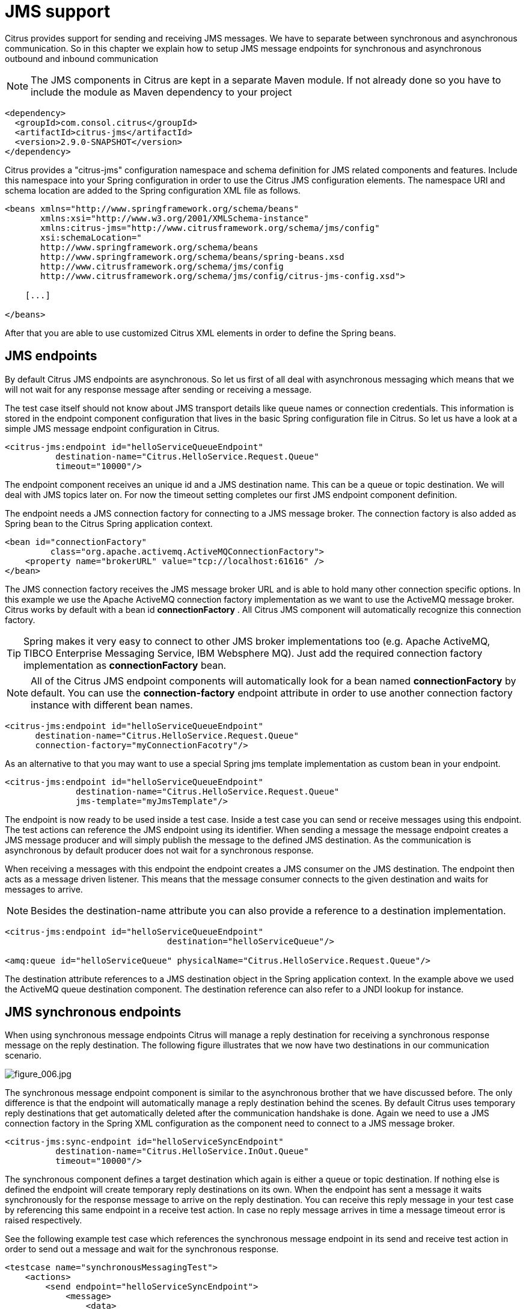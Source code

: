 [[jms]]
= JMS support

Citrus provides support for sending and receiving JMS messages. We have to separate between synchronous and asynchronous communication. So in this chapter we explain how to setup JMS message endpoints for synchronous and asynchronous outbound and inbound communication

NOTE: The JMS components in Citrus are kept in a separate Maven module. If not already done so you have to include the module as Maven dependency to your project

[source,xml]
----
<dependency>
  <groupId>com.consol.citrus</groupId>
  <artifactId>citrus-jms</artifactId>
  <version>2.9.0-SNAPSHOT</version>
</dependency>
----

Citrus provides a "citrus-jms" configuration namespace and schema definition for JMS related components and features. Include this namespace into your Spring configuration in order to use the Citrus JMS configuration elements. The namespace URI and schema location are added to the Spring configuration XML file as follows.

[source,xml]
----
<beans xmlns="http://www.springframework.org/schema/beans"
       xmlns:xsi="http://www.w3.org/2001/XMLSchema-instance"
       xmlns:citrus-jms="http://www.citrusframework.org/schema/jms/config"
       xsi:schemaLocation="
       http://www.springframework.org/schema/beans 
       http://www.springframework.org/schema/beans/spring-beans.xsd
       http://www.citrusframework.org/schema/jms/config
       http://www.citrusframework.org/schema/jms/config/citrus-jms-config.xsd">
       
    [...]
    
</beans>
----

After that you are able to use customized Citrus XML elements in order to define the Spring beans.

[[jms-endpoints]]
== JMS endpoints

By default Citrus JMS endpoints are asynchronous. So let us first of all deal with asynchronous messaging which means that we will not wait for any response message after sending or receiving a message.

The test case itself should not know about JMS transport details like queue names or connection credentials. This information is stored in the endpoint component configuration that lives in the basic Spring configuration file in Citrus. So let us have a look at a simple JMS message endpoint configuration in Citrus.

[source,xml]
----
<citrus-jms:endpoint id="helloServiceQueueEndpoint"
          destination-name="Citrus.HelloService.Request.Queue"
          timeout="10000"/>
----

The endpoint component receives an unique id and a JMS destination name. This can be a queue or topic destination. We will deal with JMS topics later on. For now the timeout setting completes our first JMS endpoint component definition.

The endpoint needs a JMS connection factory for connecting to a JMS message broker. The connection factory is also added as Spring bean to the Citrus Spring application context.

[source,xml]
----
<bean id="connectionFactory" 
         class="org.apache.activemq.ActiveMQConnectionFactory">
    <property name="brokerURL" value="tcp://localhost:61616" />
</bean>
----

The JMS connection factory receives the JMS message broker URL and is able to hold many other connection specific options. In this example we use the Apache ActiveMQ connection factory implementation as we want to use the ActiveMQ message broker. Citrus works by default with a bean id *connectionFactory* . All Citrus JMS component will automatically recognize this connection factory.

TIP: Spring makes it very easy to connect to other JMS broker implementations too (e.g. Apache ActiveMQ, TIBCO Enterprise Messaging Service, IBM Websphere MQ). Just add the required connection factory implementation as *connectionFactory* bean.

NOTE: All of the Citrus JMS endpoint components will automatically look for a bean named *connectionFactory* by default. You can use the *connection-factory* endpoint attribute in order to use another connection factory instance with different bean names.

[source,xml]
----
<citrus-jms:endpoint id="helloServiceQueueEndpoint"
      destination-name="Citrus.HelloService.Request.Queue"
      connection-factory="myConnectionFacotry"/>
----

As an alternative to that you may want to use a special Spring jms template implementation as custom bean in your endpoint.

[source,xml]
----
<citrus-jms:endpoint id="helloServiceQueueEndpoint"
              destination-name="Citrus.HelloService.Request.Queue"
              jms-template="myJmsTemplate"/>
----

The endpoint is now ready to be used inside a test case. Inside a test case you can send or receive messages using this endpoint. The test actions can reference the JMS endpoint using its identifier. When sending a message the message endpoint creates a JMS message producer and will simply publish the message to the defined JMS destination. As the communication is asynchronous by default producer does not wait for a synchronous response.

When receiving a messages with this endpoint the endpoint creates a JMS consumer on the JMS destination. The endpoint then acts as a message driven listener. This means that the message consumer connects to the given destination and waits for messages to arrive.

NOTE: Besides the destination-name attribute you can also provide a reference to a destination implementation.

[source,xml]
----
<citrus-jms:endpoint id="helloServiceQueueEndpoint"
                                destination="helloServiceQueue"/>

<amq:queue id="helloServiceQueue" physicalName="Citrus.HelloService.Request.Queue"/>
----

The destination attribute references to a JMS destination object in the Spring application context. In the example above we used the ActiveMQ queue destination component. The destination reference can also refer to a JNDI lookup for instance.

[[jms-synchronous-endpoints]]
== JMS synchronous endpoints

When using synchronous message endpoints Citrus will manage a reply destination for receiving a synchronous response message on the reply destination. The following figure illustrates that we now have two destinations in our communication scenario.

image:figure_006.jpg[figure_006.jpg]

The synchronous message endpoint component is similar to the asynchronous brother that we have discussed before. The only difference is that the endpoint will automatically manage a reply destination behind the scenes. By default Citrus uses temporary reply destinations that get automatically deleted after the communication handshake is done. Again we need to use a JMS connection factory in the Spring XML configuration as the component need to connect to a JMS message broker.

[source,xml]
----
<citrus-jms:sync-endpoint id="helloServiceSyncEndpoint"
          destination-name="Citrus.HelloService.InOut.Queue"
          timeout="10000"/>
----

The synchronous component defines a target destination which again is either a queue or topic destination. If nothing else is defined the endpoint will create temporary reply destinations on its own. When the endpoint has sent a message it waits synchronously for the response message to arrive on the reply destination. You can receive this reply message in your test case by referencing this same endpoint in a receive test action. In case no reply message arrives in time a message timeout error is raised respectively.

See the following example test case which references the synchronous message endpoint in its send and receive test action in order to send out a message and wait for the synchronous response.

[source,xml]
----
<testcase name="synchronousMessagingTest">
    <actions>
        <send endpoint="helloServiceSyncEndpoint">
            <message>
                <data>
                  [...]
                </data>
            </message>
        </send>
        
        <receive endpoint="helloServiceSyncEndpoint">
            <message>
                <data>
                  [...]
                </data>
            </message>
        </receive>
    </actions>
</testcase>
----

We initiated the synchronous communication by sending a message on the synchronous endpoint. The second step then receives the synchronous message on the temporary reply destination that was automatically created for us.

If you rather want to define a static reply destination you can do so, too. The static reply destination is not deleted after communication handshake. You may need to work with message selectors then in order to pick the right response message that belongs to a specific communication handshake. You can define a static reply destination on the synchronous endpoint component as follows.

[source,xml]
----
<citrus-jms:sync-endpoint id="helloServiceSyncEndpoint"
          destination-name="Citrus.HelloService.InOut.Queue"
          reply-destination-name="Citrus.HelloService.Reply.Queue"
          timeout="10000"/>
----

Instead of using the *reply-destination-name* feel free to use the destination reference with *reply-destination* attribute. Again you can use a JNDI lookup then to reference a destination object.

IMPORTANT: Be aware of permissions that are mandatory for creating temporary destinations. Citrus tries to create temporary queues on the JMS message broker. Following from that the Citrus JMS user has to have the permission to do so. Be sure that the user has the sufficient rights when using temporary reply destinations.

Up to now we have sent a message and waited for a synchronous response in the next step. Now it is also possible to switch the directions of send and receive actions. Then we have the situation where Citrus receives a JMS message first and then Citrus is in charge of providing a proper synchronous response message to the initial sender.

image:figure_007.jpg[figure_007.jpg]

In this scenario the foreign message producer has stored a dynamic JMS reply queue destination to the JMS header. So Citrus has to send the reply message to this specific reply destination, which is dynamic of course. Fortunately the heavy lift is done with the JMS message endpoint and we do not have to change anything in our configuration. Again we just define a synchronous message endpoint in the application context.

[source,xml]
----
<citrus-jms:sync-endpoint id="helloServiceSyncEndpoint"
      destination-name="Citrus.HelloService.InOut.Queue"
      timeout="10000"/>
----

Now the only thing that changes here is that we first receive a message in our test case on this endpoint. The second step is a send message action that references this same endpoint and we are done. Citrus automatically manages the reply destinations for us.

[source,xml]
----
<testcase name="synchronousMessagingTest">
  <actions>
        <receive endpoint="helloServiceSyncEndpoint">
            <message>
                <data>
                  [...]
                </data>
            </message>
        </receive>

        <send endpoint="helloServiceSyncEndpoint">
            <message>
                <data>
                  [...]
                </data>
            </message>
        </send>
    </actions>
</testcase>
----

[[jms-topics]]
== JMS topics

Up to now we have used JMS queue destinations on our endpoints. Citrus is also able to connect to JMS topic destinations. In contrary to JMS queues which represents the *point-to-point* communication JMS topics use *publish-subscribe* mechanism in order to spread messages over JMS.
A JMS topic producer publishes messages to the topic, while the topic accepts multiple message subscriptions and delivers the message to all subscribers.

The Citrus JMS endpoints offer the attribute *'pub-sub-domain'*. Once this attribute is set to *true* Citrus will use JMS topics instead of queue destinations.

NOTE: When using JMS topics in your project you may want to configure a `javax.jms.TopicConnectionFactory` instead of a `javax.jms.QueueConnectionFactory`.

See the following example where the publish-subscribe attribute is set to true in JMS message endpoint components.

[source,xml]
----
<citrus-jms:endpoint id="helloServiceTopicEndpoint"
            destination="helloServiceTopic"
            pub-sub-domain="true"/>
----

When using JMS topics you will be able to subscribe several test actions to the topic destination and receive a message multiple times as all subscribers will receive the message. Also other applications besides Citrus are also able to consume
messages with a topic subscription. This allows Citrus and other software components to coexist in a test environment.

[[jms-topic-subscriber]]
=== JMS topic subscriber

By default Citrus does not deal with durable subscribers when using JMS topics. This means that messages that were sent in advance to the message subscription are not delivered to the Citrus message endpoint. Following from that racing conditions may cause problems when using JMS topic endpoints in Citrus.
Be sure to start the Citrus subscription before messages are sent to the topic. Otherwise you may loose some messages that were sent in advance to the subscription. By default Citrus will use a subscription per receive action using the JMS endpoint in the test cases. This means that the topic subscription is
started and stopped per receive action when the action is performed inside a test case.

In order to solve racing conditions for messages that are sent prior to the subscription you can also use a `auto-start` setting on the JMS endpoint component. This causes Citrus to start/stop the subscription based on the endpoint lifecycle instead of linking the subscription to the receive action. When the endpoint is ready
the subscription is started and all incoming message events are cached and stored to a internal in memory message channel for later consumption in the tests. Here is the endpoint configuration with `auto-start` enabled.

[source,xml]
----
<citrus-jms:endpoint id="helloServiceTopicEndpoint"
            destination="helloServiceTopic"
            pub-sub-domain="true"
            auto-start="true"/>
----

NOTE: The `auto-start` option is only valid in combination with `pub-sub-domain` enabled. Other combinations may be ignored or lead to configuration failure at startup.

Now with `auto-start` set to `true` the Citrus JMS endpoint will setup a subscription at the very beginning when the endpoint is loaded in the project. The internal message channel name is derived from the JMS endpoint id and follows the pattern:

`{citrus-jms:endpoint@id}":subscriber.inbound"`

The in memory channel id is the combined result of the JMS endpoint id and the prefix `:subscriber.inbound`. In our example this would be `helloServiceTopicEndpoint:subscriber.inbound`. Now all messages sent to the topic in advance to the tests are cached and ready for consumption and verification in the test.
In the test nothing really changes for you. You simply use a receive test action on the JMS endpoint as you would have done before. In the background Citrus will automatically receive the messages from the in memory cache. This mechanism enables us to not loose any messages that were sent to the topic in prior
to Citrus firing up the test cases.

IMPORTANT: There is a small downside of the `auto-start` topic subscriber. As incoming events are cached internally you will not be able to receive the same topic event in multiple receive actions within the Citrus project. If you need to receive the topic message in several places within Citrus you need
to set up several JMS topic endpoints with `auto-start` enabled. In case you just have one receive action at a time you are good to go with the `auto-start` subscriber as it is described here.

[[jms-topic-durable-subscription]]
== JMS topic durable subscription

When using durable subscriptions on JMS message brokers the message events on a topic are preserved for a subscriber even if the subscriber is inactive. This means that the subscriber may not loose any message events on that particular topic as the subscription is durable and all events are stored for later consumption.
In case you want to activate durable subscriptions on the Citrus JMS endpoint use the `durable-subscription` setting in the configuration:

[source,xml]
----
<citrus-jms:endpoint id="helloServiceTopicEndpoint"
            connection-factory="topicConnectionFactory"
            destination="helloServiceTopic"
            pub-sub-domain="true"
            durable-subscription="true"
            auto-start="true"/>

<bean id="topicConnectionFactory" class="org.springframework.jms.connection.SingleConnectionFactory">
  <constructor-arg>
    <bean class="org.apache.activemq.ActiveMQConnectionFactory">
      <property name="brokerURL" value="${jms.broker.url}" />
      <property name="watchTopicAdvisories" value="false"/>
      <property name="clientID" value="citrusDurableConnectionFactory"/>
    </bean>
  </constructor-arg>
</bean>
----

The durable subscription in Citrus implies that the subscriber is started when the endpoint configuration is done. All messages received on that subscription are cached internally until the receive action in the test case is performed for actual message consumption. The `auto-start` setting is required to be enabled
for this reason when using durable subscriptions.

By default Citrus is using the JMS endpoint subscriber name as durable subscription name (e.g. *helloServiceTopicEndpoint:subscriber*). You can overwrite the durable subscriber name with `durable-subscriber-name` setting on the endpoint.

In addition to that you need to add a client id on the connection factory so the message broker is able to identify the durable subscription with the client address. Also we use the `SingleConnectionFactory` implementation of Spring as a connection factory wrapper so we do not fail because of multiple connections with the
same durable subscriber id.

[[jms-message-headers]]
== JMS message headers

The JMS specification defines a set of special message header entries that can go into your JMS message. These JMS headers are stored differently in a JMS message header than other custom header entries do. Therefore these special header values should be set in a special syntax that we discuss in the next paragraphs.

[source,xml]
----
<header>
    <element name="citrus_jms_correlationId" value="${correlationId}"/>
    <element name="citrus_jms_messageId" value="${messageId}"/>
    <element name="citrus_jms_redelivered" value="${redelivered}"/>
    <element name="citrus_jms_timestamp" value="${timestamp}"/>
</header>
----

As you see all JMS specific message headers use the `citrus_jms_` prefix. This prefix comes from Spring Integration message header mappers that take care of setting those headers in the JMS message header properly.

Typing of message header entries may also be of interest in order to meet the JMS standards of typed message headers. For instance the following message header is of type double and is therefore transferred via JMS as a double value.

[source,xml]
----
<header>
    <element name="amount" value="19.75" type="double"/>
</header>
----

[[dynamic-destination-names]]
== Dynamic destination names

Usually you set the target destination as property on the JMS endpoint component. In some cases it might be useful to set the target destination in a more dynamic way during the test run. You can do this
by adding a special message header named *citrus_jms_destination_name*. This header is automatically interpreted by the Citrus JMS endpoint and is set as the target destination before a message is sent.

[source,xml]
----
<send endpoint="jmsEndpoint">
    <message>
        ...
    </message>
    <header>
        <element name="citrus_jms_destination_name" value="dynamic.destination.name"/>
    </header>
</send>
----

This action above will send the message to the destination "_dynamic.destination.name_" no matter what default destination is set on the referenced endpoint component named _jmsEndpoint_. The dynamic destination name setting also supports test variables so you
can use variables and functions in the destination name, too.

Another possibility for dynamic JMS destinations is given with the link:#dynamic-endpoint-components[dynamic endpoints].

[[soap-over-jms]]
== SOAP over JMS

When sending SOAP messages you have to deal with proper envelope, body and header construction. In Citrus you can add a special message converter that performs the heavy lift for you. Just add the message converter to the JMS endpoint as shown in the next program listing:

[source,xml]
----
<citrus-jms:endpoint id="helloServiceSoapJmsEndpoint"
        destination-name="Citrus.HelloService.Request.Queue"
        message-converter="soapJmsMessageConverter"/>

<bean id="soapJmsMessageConverter" class="com.consol.citrus.jms.message.SoapJmsMessageConverter"/>
----

With this message converter you can skip the SOAP envelope completely in your test case. You just deal with the message body payload and the header entries. The rest is done by the message converter. So you get proper SOAP messages on the producer and consumer side.